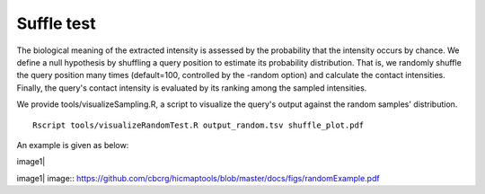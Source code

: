 Suffle test
=============================

The biological meaning of the extracted intensity is assessed by the probability that the intensity occurs by chance. We define a null hypothesis by shuffling a query position to estimate its probability distribution. That is, we randomly shuffle the query position many times (default=100, controlled by the -random option) and calculate the contact intensities. Finally, the query's contact intensity is evaluated by its ranking among the sampled intensities.

We provide tools/visualizeSampling.R, a script to visualize the query's output against the random samples' distribution.
::
    Rscript tools/visualizeRandomTest.R output_random.tsv shuffle_plot.pdf

An example is given as below:

image1|

image1| image:: https://github.com/cbcrg/hicmaptools/blob/master/docs/figs/randomExample.pdf

